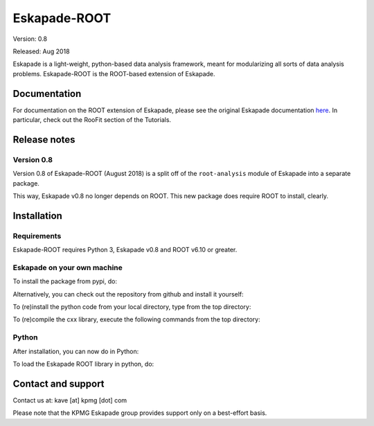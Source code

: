=============
Eskapade-ROOT
=============

Version: 0.8

Released: Aug 2018

Eskapade is a light-weight, python-based data analysis framework, meant for modularizing all sorts of data analysis problems.
Eskapade-ROOT is the ROOT-based extension of Eskapade.


Documentation
=============

For documentation on the ROOT extension of Eskapade, please see the original Eskapade documentation `here <http://eskapade.readthedocs.io>`_.
In particular, check out the RooFit section of the Tutorials.



Release notes
=============

Version 0.8
-----------

Version 0.8 of Eskapade-ROOT (August 2018) is a split off of the ``root-analysis`` module of Eskapade 
into a separate package. 

This way, Eskapade v0.8 no longer depends on ROOT. This new package does require ROOT to install, clearly.



Installation
============

Requirements
------------

Eskapade-ROOT requires Python 3, Eskapade v0.8 and ROOT v6.10 or greater.

Eskapade on your own machine
----------------------------

To install the package from pypi, do:

.. code-block:: bash
  $ pip install Eskapade-ROOT

Alternatively, you can check out the repository from github and install it yourself:

.. code-block:: bash
  $ git clone 

To (re)install the python code from your local directory, type from the top directory:

.. code-block:: bash
  $ pip install -e .

To (re)compile the cxx library, execute the following commands from the top directory:

.. code-block:: bash
  $ cd cxx
  $ cmake esroofit
  $ cmake --build . -- -j1
  $ cd ../
  $ pip install -e .

Python
------

After installation, you can now do in Python:

.. code-block:: python
  $ import esroofit

To load the Eskapade ROOT library in python, do:

.. code-block:: python
  $ from esroofit import roofit_utils
  $ roofit_utils.load_libesroofit()


Contact and support
===================

Contact us at: kave [at] kpmg [dot] com

Please note that the KPMG Eskapade group provides support only on a best-effort basis.


